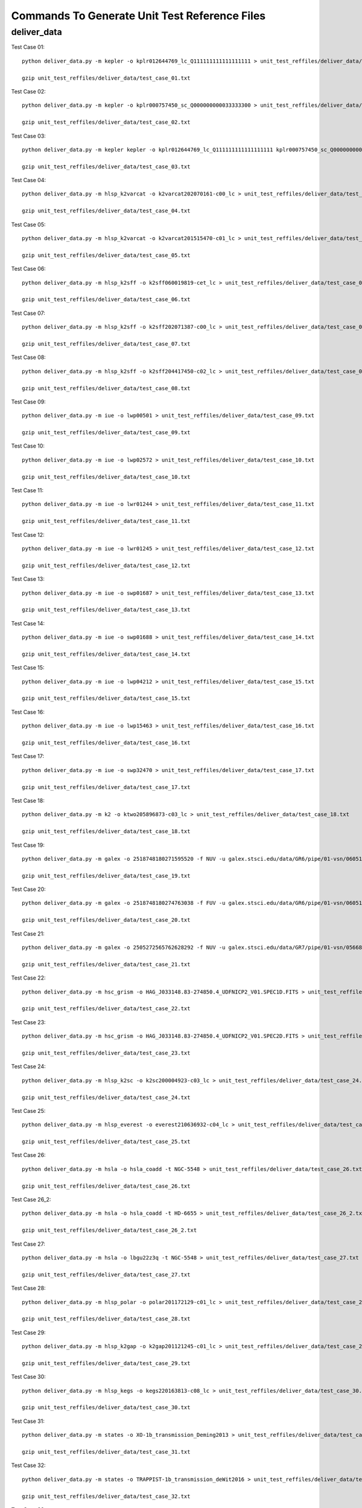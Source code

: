 Commands To Generate Unit Test Reference Files
**********************************************

deliver_data
============

Test Case 01::


    python deliver_data.py -m kepler -o kplr012644769_lc_Q111111111111111111 > unit_test_reffiles/deliver_data/test_case_01.txt

    gzip unit_test_reffiles/deliver_data/test_case_01.txt

Test Case 02::

    python deliver_data.py -m kepler -o kplr000757450_sc_Q000000000033333300 > unit_test_reffiles/deliver_data/test_case_02.txt

    gzip unit_test_reffiles/deliver_data/test_case_02.txt

Test Case 03::

    python deliver_data.py -m kepler kepler -o kplr012644769_lc_Q111111111111111111 kplr000757450_sc_Q000000000033333300 > unit_test_reffiles/deliver_data/test_case_03.txt

    gzip unit_test_reffiles/deliver_data/test_case_03.txt

Test Case 04::

    python deliver_data.py -m hlsp_k2varcat -o k2varcat202070161-c00_lc > unit_test_reffiles/deliver_data/test_case_04.txt

    gzip unit_test_reffiles/deliver_data/test_case_04.txt

Test Case 05::

    python deliver_data.py -m hlsp_k2varcat -o k2varcat201515470-c01_lc > unit_test_reffiles/deliver_data/test_case_05.txt

    gzip unit_test_reffiles/deliver_data/test_case_05.txt

Test Case 06::

    python deliver_data.py -m hlsp_k2sff -o k2sff060019819-cet_lc > unit_test_reffiles/deliver_data/test_case_06.txt

    gzip unit_test_reffiles/deliver_data/test_case_06.txt

Test Case 07::

    python deliver_data.py -m hlsp_k2sff -o k2sff202071387-c00_lc > unit_test_reffiles/deliver_data/test_case_07.txt

    gzip unit_test_reffiles/deliver_data/test_case_07.txt

Test Case 08::

    python deliver_data.py -m hlsp_k2sff -o k2sff204417450-c02_lc > unit_test_reffiles/deliver_data/test_case_08.txt

    gzip unit_test_reffiles/deliver_data/test_case_08.txt

Test Case 09::

    python deliver_data.py -m iue -o lwp00501 > unit_test_reffiles/deliver_data/test_case_09.txt

    gzip unit_test_reffiles/deliver_data/test_case_09.txt

Test Case 10::

    python deliver_data.py -m iue -o lwp02572 > unit_test_reffiles/deliver_data/test_case_10.txt

    gzip unit_test_reffiles/deliver_data/test_case_10.txt

Test Case 11::

    python deliver_data.py -m iue -o lwr01244 > unit_test_reffiles/deliver_data/test_case_11.txt

    gzip unit_test_reffiles/deliver_data/test_case_11.txt

Test Case 12::

    python deliver_data.py -m iue -o lwr01245 > unit_test_reffiles/deliver_data/test_case_12.txt

    gzip unit_test_reffiles/deliver_data/test_case_12.txt

Test Case 13::

    python deliver_data.py -m iue -o swp01687 > unit_test_reffiles/deliver_data/test_case_13.txt

    gzip unit_test_reffiles/deliver_data/test_case_13.txt

Test Case 14::

    python deliver_data.py -m iue -o swp01688 > unit_test_reffiles/deliver_data/test_case_14.txt

    gzip unit_test_reffiles/deliver_data/test_case_14.txt

Test Case 15::

    python deliver_data.py -m iue -o lwp04212 > unit_test_reffiles/deliver_data/test_case_15.txt

    gzip unit_test_reffiles/deliver_data/test_case_15.txt

Test Case 16::

    python deliver_data.py -m iue -o lwp15463 > unit_test_reffiles/deliver_data/test_case_16.txt

    gzip unit_test_reffiles/deliver_data/test_case_16.txt

Test Case 17::

    python deliver_data.py -m iue -o swp32470 > unit_test_reffiles/deliver_data/test_case_17.txt

    gzip unit_test_reffiles/deliver_data/test_case_17.txt

Test Case 18::

    python deliver_data.py -m k2 -o ktwo205896873-c03_lc > unit_test_reffiles/deliver_data/test_case_18.txt

    gzip unit_test_reffiles/deliver_data/test_case_18.txt

Test Case 19::

    python deliver_data.py -m galex -o 2518748180271595520 -f NUV -u galex.stsci.edu/data/GR6/pipe/01-vsn/06051-CDFS_00/g/01-main/0001-img/07-try/qa/CDFS_00-xg-int_2color.jpg > unit_test_reffiles/deliver_data/test_case_19.txt

    gzip unit_test_reffiles/deliver_data/test_case_19.txt

Test Case 20::

    python deliver_data.py -m galex -o 2518748180274763038 -f FUV -u galex.stsci.edu/data/GR6/pipe/01-vsn/06051-CDFS_00/g/01-main/0001-img/07-try/qa/spjpeg/CDFS_00_id021790-xg-gsp_spc.jpeg > unit_test_reffiles/deliver_data/test_case_20.txt

    gzip unit_test_reffiles/deliver_data/test_case_20.txt

Test Case 21::

    python deliver_data.py -m galex -o 2505272565762628292 -f NUV -u galex.stsci.edu/data/GR7/pipe/01-vsn/05668-PTF10cwr/g/01-main/0001-img/07-try/qa/spjpeg/PTF10cwr_id006852-xg-gsp_spc.jpeg > unit_test_reffiles/deliver_data/test_case_21.txt

    gzip unit_test_reffiles/deliver_data/test_case_21.txt

Test Case 22::

    python deliver_data.py -m hsc_grism -o HAG_J033148.83-274850.4_UDFNICP2_V01.SPEC1D.FITS > unit_test_reffiles/deliver_data/test_case_22.txt

    gzip unit_test_reffiles/deliver_data/test_case_22.txt

Test Case 23::

    python deliver_data.py -m hsc_grism -o HAG_J033148.83-274850.4_UDFNICP2_V01.SPEC2D.FITS > unit_test_reffiles/deliver_data/test_case_23.txt

    gzip unit_test_reffiles/deliver_data/test_case_23.txt

Test Case 24::

    python deliver_data.py -m hlsp_k2sc -o k2sc200004923-c03_lc > unit_test_reffiles/deliver_data/test_case_24.txt

    gzip unit_test_reffiles/deliver_data/test_case_24.txt

Test Case 25::

    python deliver_data.py -m hlsp_everest -o everest210636932-c04_lc > unit_test_reffiles/deliver_data/test_case_25.txt

    gzip unit_test_reffiles/deliver_data/test_case_25.txt

Test Case 26::

    python deliver_data.py -m hsla -o hsla_coadd -t NGC-5548 > unit_test_reffiles/deliver_data/test_case_26.txt

    gzip unit_test_reffiles/deliver_data/test_case_26.txt

Test Case 26_2::

    python deliver_data.py -m hsla -o hsla_coadd -t HD-6655 > unit_test_reffiles/deliver_data/test_case_26_2.txt

    gzip unit_test_reffiles/deliver_data/test_case_26_2.txt

Test Case 27::

    python deliver_data.py -m hsla -o lbgu22z3q -t NGC-5548 > unit_test_reffiles/deliver_data/test_case_27.txt

    gzip unit_test_reffiles/deliver_data/test_case_27.txt

Test Case 28::

    python deliver_data.py -m hlsp_polar -o polar201172129-c01_lc > unit_test_reffiles/deliver_data/test_case_28.txt

    gzip unit_test_reffiles/deliver_data/test_case_28.txt

Test Case 29::

    python deliver_data.py -m hlsp_k2gap -o k2gap201121245-c01_lc > unit_test_reffiles/deliver_data/test_case_29.txt

    gzip unit_test_reffiles/deliver_data/test_case_29.txt

Test Case 30::

    python deliver_data.py -m hlsp_kegs -o kegs220163813-c08_lc > unit_test_reffiles/deliver_data/test_case_30.txt

    gzip unit_test_reffiles/deliver_data/test_case_30.txt

Test Case 31::

    python deliver_data.py -m states -o XO-1b_transmission_Deming2013 > unit_test_reffiles/deliver_data/test_case_31.txt

    gzip unit_test_reffiles/deliver_data/test_case_31.txt

Test Case 32::

    python deliver_data.py -m states -o TRAPPIST-1b_transmission_deWit2016 > unit_test_reffiles/deliver_data/test_case_32.txt

    gzip unit_test_reffiles/deliver_data/test_case_32.txt

Test Case 33::

    python deliver_data.py -m k2 -o ktwo203385347-c15_sc > unit_test_reffiles/deliver_data/test_case_33.txt

    gzip unit_test_reffiles/deliver_data/test_case_33.txt
